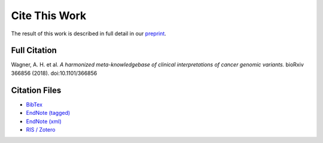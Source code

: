 Cite This Work
===========================
The result of this work is described in full detail in our `preprint`_.

Full Citation
-------------
Wagner, A. H. et al. *A harmonized meta-knowledgebase of clinical interpretations of cancer genomic variants.*
bioRxiv 366856 (2018). doi:10.1101/366856

Citation Files
--------------

* `BibTex </cite_files/metakb-preprint.bib>`_
* `EndNote (tagged) </cite_files/metakb-preprint.enw>`_
* `EndNote (xml) </cite_files/metakb-preprint.xml>`_
* `RIS / Zotero </cite_files/metakb-preprint.ris>`_

.. _preprint: https://www.biorxiv.org/content/10.1101/366856v2
